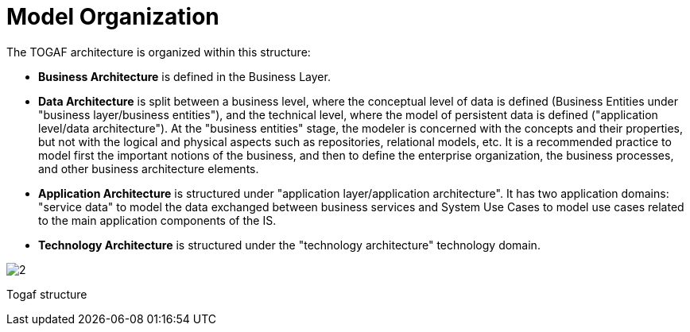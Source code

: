 [[Model-Organization]]

[[model-organization]]
= Model Organization

The TOGAF architecture is organized within this structure:

* *Business Architecture* is defined in the Business Layer.
* *Data Architecture* is split between a business level, where the conceptual level of data is defined (Business Entities under "business layer/business entities"), and the technical level, where the model of persistent data is defined ("application level/data architecture"). At the "business entities" stage, the modeler is concerned with the concepts and their properties, but not with the logical and physical aspects such as repositories, relational models, etc. It is a recommended practice to model first the important notions of the business, and then to define the enterprise organization, the business processes, and other business architecture elements.
* *Application Architecture* is structured under "application layer/application architecture". It has two application domains: "service data" to model the data exchanged between business services and System Use Cases to model use cases related to the main application components of the IS.
* *Technology Architecture* is structured under the "technology architecture" technology domain.

image:images/Modeling_Model_Organization_TogafTree.png[2]

[[Togaf-structure]]

[[togaf-structure]]
Togaf structure

[[footer]]
